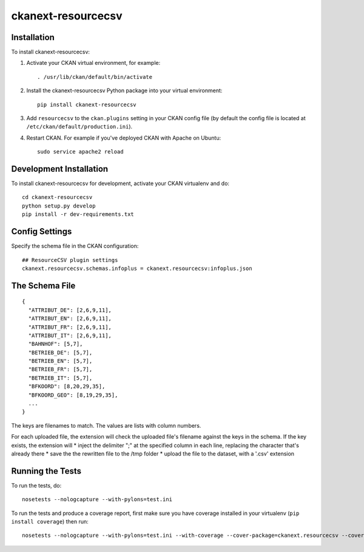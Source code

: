 ====================
ckanext-resourcecsv
====================

.. image:: screenshot-1.png
   :scale: 80 %
   :alt: Resource CSV


.. image:: screenshot-2.png
   :scale: 80 %
   :alt: Resource CSV


------------
Installation
------------

.. Add any additional install steps to the list below.
   For example installing any non-Python dependencies or adding any required
   config settings.

To install ckanext-resourcecsv:

1. Activate your CKAN virtual environment, for example::

     . /usr/lib/ckan/default/bin/activate

2. Install the ckanext-resourcecsv Python package into your virtual environment::

     pip install ckanext-resourcecsv

3. Add ``resourcecsv`` to the ``ckan.plugins`` setting in your CKAN
   config file (by default the config file is located at
   ``/etc/ckan/default/production.ini``).

4. Restart CKAN. For example if you've deployed CKAN with Apache on Ubuntu::

     sudo service apache2 reload


------------------------
Development Installation
------------------------

To install ckanext-resourcecsv for development, activate your CKAN virtualenv and
do::

    cd ckanext-resourcecsv
    python setup.py develop
    pip install -r dev-requirements.txt


---------------
Config Settings
---------------

Specify the schema file in the CKAN configuration::

    ## ResourceCSV plugin settings
    ckanext.resourcecsv.schemas.infoplus = ckanext.resourcecsv:infoplus.json


-----------------
The Schema File
-----------------

::

    {
      "ATTRIBUT_DE": [2,6,9,11],
      "ATTRIBUT_EN": [2,6,9,11],
      "ATTRIBUT_FR": [2,6,9,11],
      "ATTRIBUT_IT": [2,6,9,11],
      "BAHNHOF": [5,7],
      "BETRIEB_DE": [5,7],
      "BETRIEB_EN": [5,7],
      "BETRIEB_FR": [5,7],
      "BETRIEB_IT": [5,7],
      "BFKOORD": [8,20,29,35],
      "BFKOORD_GEO": [8,19,29,35],
      ...
    }

The keys are filenames to match.
The values are lists with column numbers.

For each uploaded file, the extension will check the uploaded file's filename against the keys in the schema.
If the key exists, the extension will
* inject the delimiter ";" at the specified column in each line, replacing the character that's already there
* save the the rewritten file to the /tmp folder
* upload the file to the dataset, with a '.csv' extension


-----------------
Running the Tests
-----------------

To run the tests, do::

    nosetests --nologcapture --with-pylons=test.ini

To run the tests and produce a coverage report, first make sure you have
coverage installed in your virtualenv (``pip install coverage``) then run::

    nosetests --nologcapture --with-pylons=test.ini --with-coverage --cover-package=ckanext.resourcecsv --cover-inclusive --cover-erase --cover-tests


